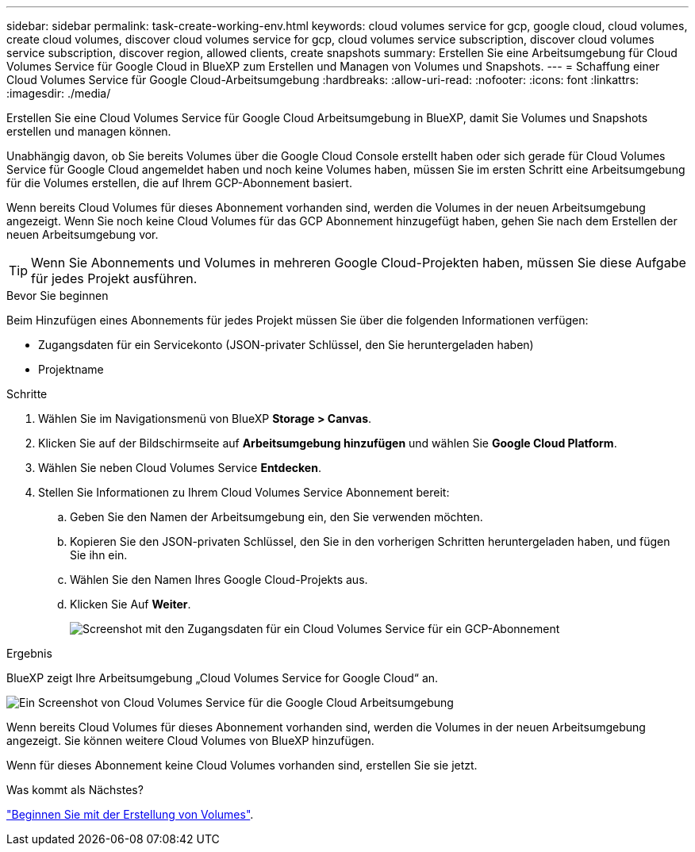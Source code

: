 ---
sidebar: sidebar 
permalink: task-create-working-env.html 
keywords: cloud volumes service for gcp, google cloud, cloud volumes, create cloud volumes, discover cloud volumes service for gcp, cloud volumes service subscription, discover cloud volumes service subscription, discover region, allowed clients, create snapshots 
summary: Erstellen Sie eine Arbeitsumgebung für Cloud Volumes Service für Google Cloud in BlueXP zum Erstellen und Managen von Volumes und Snapshots. 
---
= Schaffung einer Cloud Volumes Service für Google Cloud-Arbeitsumgebung
:hardbreaks:
:allow-uri-read: 
:nofooter: 
:icons: font
:linkattrs: 
:imagesdir: ./media/


[role="lead"]
Erstellen Sie eine Cloud Volumes Service für Google Cloud Arbeitsumgebung in BlueXP, damit Sie Volumes und Snapshots erstellen und managen können.

Unabhängig davon, ob Sie bereits Volumes über die Google Cloud Console erstellt haben oder sich gerade für Cloud Volumes Service für Google Cloud angemeldet haben und noch keine Volumes haben, müssen Sie im ersten Schritt eine Arbeitsumgebung für die Volumes erstellen, die auf Ihrem GCP-Abonnement basiert.

Wenn bereits Cloud Volumes für dieses Abonnement vorhanden sind, werden die Volumes in der neuen Arbeitsumgebung angezeigt. Wenn Sie noch keine Cloud Volumes für das GCP Abonnement hinzugefügt haben, gehen Sie nach dem Erstellen der neuen Arbeitsumgebung vor.


TIP: Wenn Sie Abonnements und Volumes in mehreren Google Cloud-Projekten haben, müssen Sie diese Aufgabe für jedes Projekt ausführen.

.Bevor Sie beginnen
Beim Hinzufügen eines Abonnements für jedes Projekt müssen Sie über die folgenden Informationen verfügen:

* Zugangsdaten für ein Servicekonto (JSON-privater Schlüssel, den Sie heruntergeladen haben)
* Projektname


.Schritte
. Wählen Sie im Navigationsmenü von BlueXP *Storage > Canvas*.
. Klicken Sie auf der Bildschirmseite auf *Arbeitsumgebung hinzufügen* und wählen Sie *Google Cloud Platform*.
. Wählen Sie neben Cloud Volumes Service *Entdecken*.
. Stellen Sie Informationen zu Ihrem Cloud Volumes Service Abonnement bereit:
+
.. Geben Sie den Namen der Arbeitsumgebung ein, den Sie verwenden möchten.
.. Kopieren Sie den JSON-privaten Schlüssel, den Sie in den vorherigen Schritten heruntergeladen haben, und fügen Sie ihn ein.
.. Wählen Sie den Namen Ihres Google Cloud-Projekts aus.
.. Klicken Sie Auf *Weiter*.
+
image:screenshot_add_cvs_gcp_credentials.png["Screenshot mit den Zugangsdaten für ein Cloud Volumes Service für ein GCP-Abonnement"]





.Ergebnis
BlueXP zeigt Ihre Arbeitsumgebung „Cloud Volumes Service for Google Cloud“ an.

image:screenshot_cvs_gcp_cloud.png["Ein Screenshot von Cloud Volumes Service für die Google Cloud Arbeitsumgebung"]

Wenn bereits Cloud Volumes für dieses Abonnement vorhanden sind, werden die Volumes in der neuen Arbeitsumgebung angezeigt. Sie können weitere Cloud Volumes von BlueXP hinzufügen.

Wenn für dieses Abonnement keine Cloud Volumes vorhanden sind, erstellen Sie sie jetzt.

.Was kommt als Nächstes?
link:task-create-volumes.html["Beginnen Sie mit der Erstellung von Volumes"].

